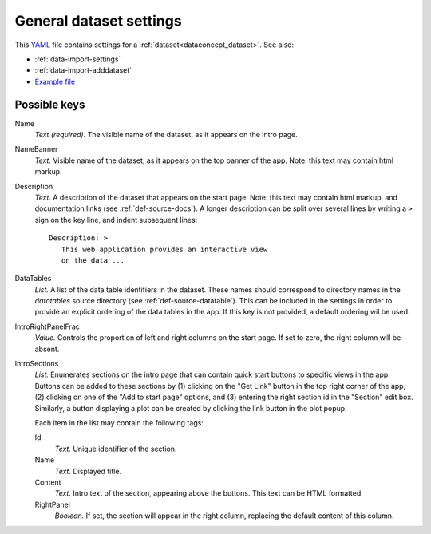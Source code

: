 .. _YAML: http://www.yaml.org/about.html


.. _def-settings-dataset:

General dataset settings
~~~~~~~~~~~~~~~~~~~~~~~~
This YAML_ file contains settings for a :ref:`dataset<dataconcept_dataset>`. See also:

- :ref:`data-import-settings`
- :ref:`data-import-adddataset`
- `Example file
  <https://github.com/cggh/panoptes/blob/master/sampledata/datasets/Samples_and_Variants/settings>`_


Possible keys
.............

Name
  *Text (required).* The visible name of the dataset, as it appears on the intro page.

NameBanner
  *Text.* Visible name of the dataset, as it appears on the top banner of the app.
  Note: this text may contain html markup.

Description
  *Text.* A description of the dataset that appears on the start page.
  Note: this text may contain html markup, and documentation links (see :ref:`def-source-docs`).
  A longer description can be split over several lines by writing a ``>`` sign on the key line,
  and indent subsequent lines::
     Description: >
        This web application provides an interactive view
        on the data ...

DataTables
  *List.* A list of the data table identifiers in the dataset.
  These names should correspond to directory names in the *datatables* source directory (see :ref:`def-source-datatable`).
  This can be included in the settings in order to provide an explicit ordering of the data tables in the app.
  If this key is not provided, a default ordering wil be used.


IntroRightPanelFrac
  *Value.* Controls the proportion of left and right columns on the start page. If set to zero, the right column will be absent.


IntroSections
  *List.* Enumerates sections on the intro page that can contain quick start buttons to specific views in the app.
  Buttons can be added to these sections by (1) clicking on the "Get Link" button in the top right corner of the app,
  (2) clicking on one of the "Add to start page" options, and (3) entering the right section id in the "Section" edit box.
  Similarly, a button displaying a plot can be created by clicking the link button in the plot popup.

  Each item in the list may contain the following tags:

  Id
     *Text.* Unique identifier of the section.
  Name
     *Text.* Displayed title.
  Content
     *Text.* Intro text of the section, appearing above the buttons. This text can be HTML formatted.
  RightPanel
     *Boolean.* If set, the section will appear in the right column, replacing the default content of this column.
